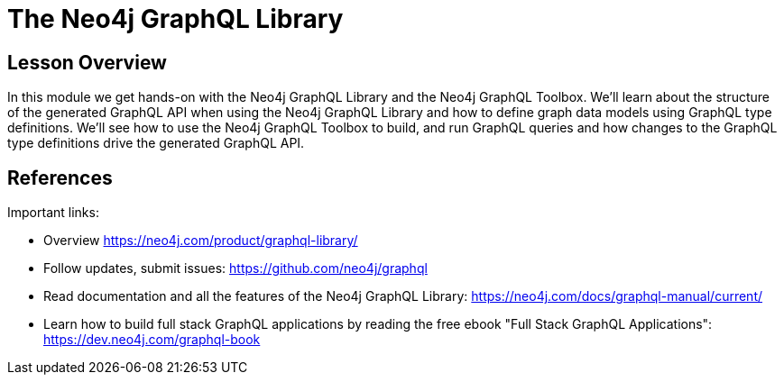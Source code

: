 = The Neo4j GraphQL Library
:order: 2

== Lesson Overview

In this module we get hands-on with the Neo4j GraphQL Library and the Neo4j GraphQL Toolbox. We'll learn about the structure of the generated GraphQL API when using the Neo4j GraphQL Library and how to define graph data models using GraphQL type definitions. We'll see how to use the Neo4j GraphQL Toolbox to build, and run GraphQL queries and how changes to the GraphQL type definitions drive the generated GraphQL API.



== References

Important links:

* Overview https://neo4j.com/product/graphql-library/
* Follow updates, submit issues: https://github.com/neo4j/graphql
* Read documentation and all the features of the Neo4j GraphQL Library: https://neo4j.com/docs/graphql-manual/current/
* Learn how to build full stack GraphQL applications by reading the free ebook "Full Stack GraphQL Applications": https://dev.neo4j.com/graphql-book